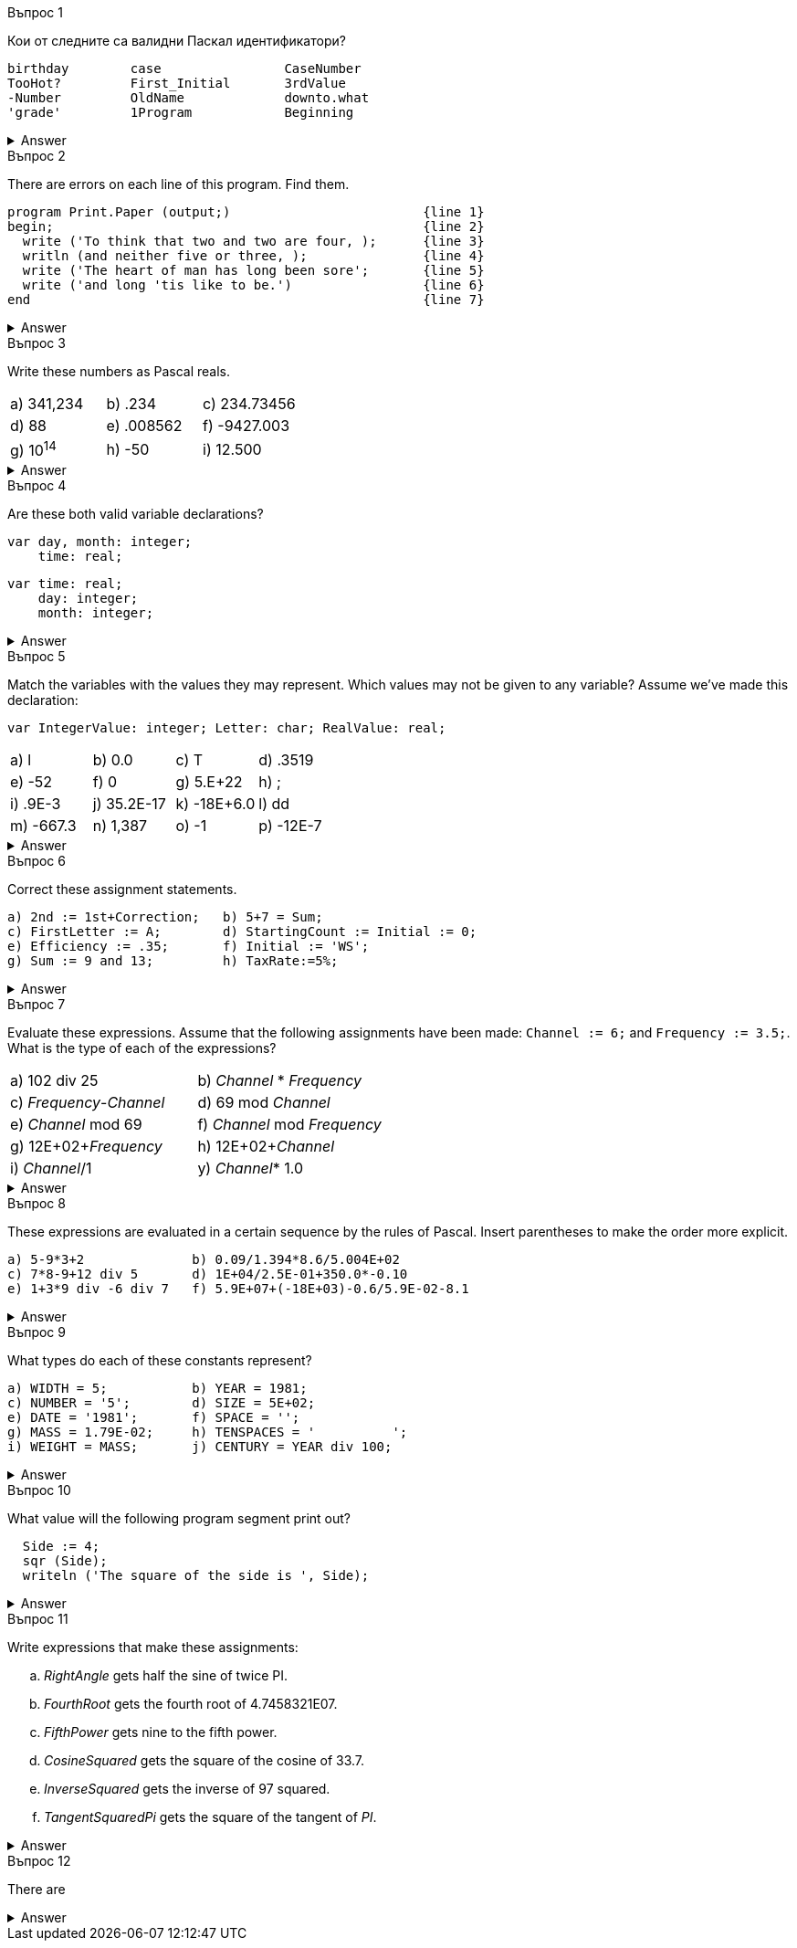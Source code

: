 
.Въпрос 1
****
Кои от следните са валидни Паскал идентификатори?

[source]
----
birthday        case                CaseNumber
TooHot?         First_Initial       3rdValue
-Number         OldName             downto.what
'grade'         1Program            Beginning
----

.Answer
[%collapsible]
====
Not too many of these are valid — only _birthday_, _CaseNumber_, _OldName_, and
_Beginning_ may be used correctly, _case_ is tempting, but it’s a reserved word.
====

****

.Въпрос 2
****
There are errors on each line of this program. Find them.

[source]
----
program Print.Paper (output;)                         {line 1}
begin;                                                {line 2}
  write ('To think that two and two are four, );      {line 3}
  writln (and neither five or three, );               {line 4}
  write ('The heart of man has long been sore';       {line 5}
  write ('and long 'tis like to be.')                 {line 6}
end                                                   {line 7}
----

.Answer
[%collapsible]
====
Written correctly, the program would be:
[source,pascal]
----
program PrintPaper (output);                          {line 1}
begin                                                 {line 2}
  write (To think that two and two are four, ');      {line 3}
  writeln ('and neither five or three, ');            {line 4}
  write (The heart of man has long been sore ');      {line 5}
  writeln ('and long ''tis like to be.')              {line 6}
end.                                                  {line 7}
----
====

****

.Въпрос 3
****
Write these numbers as Pascal reals. 

[grid=none]
|===
|a) 341,234    |b) .234       |c) 234.73456
|d) 88         |e) .008562    |f) -9427.003
|g) 10^14^     |h) -50        |i) 12.500
|===

.Answer
[%collapsible]
====
Notice that conventionally there’s only one digit before the decimal in floating-
point notation.

[grid=none]
|===
|a) 3.41234E+05 |b) 2.34E-01  |c) 2.3473456E+02
|d) 8.8E+01     |e) 8.562E-03 |f) -9.427003E+03
|g) 1.0E+14     |h) -5.0E+01  |i) 1.25E+01
|===
====
****

.Въпрос 4
****
Are these both valid variable declarations?

[source]
----
var day, month: integer; 
    time: real; 
----

[source]
----
var time: real;
    day: integer;
    month: integer;
----

.Answer
[%collapsible]
====
Yes. The syntax chart shows that the exact order and grouping of declarations
is unimportant.
====

****

.Въпрос 5
****
Match the variables with the values they may represent.
Which values may not be given to any variable? Assume we’ve made this declaration:

[source]
----
var IntegerValue: integer; Letter: char; RealValue: real;
----

[grid=none]
|===
|a) l            |b) 0.0          |c) T          |d) .3519
|e) -52          |f) 0            |g) 5.E+22     |h) ;
|i) .9E-3        |j) 35.2E-17     |k) -18E+6.0   |l) dd
|m) -667.3       |n) 1,387        |o) -1         |p) -12E-7
|===

.Answer
[%collapsible]
====
_IntegerValue_ may be 7, -52, 0, or -7. +
_Letter_ may be ‘7’, T\ ‘O’, or . +
_RealValue_ may be 7, 0.0, -52, 0, 35.2E-17, -667.3, -7, or -12E-7. +
The values .3519, 5.E+22, .9E-3, -18E+6.0, dd, and 1,387 aren’t legal Pascal, +
and can’t be given to any variables at all.
====
****

.Въпрос 6
****
Correct these assignment statements.

[source]
----
a) 2nd := 1st+Correction;   b) 5+7 = Sum;
c) FirstLetter := A;        d) StartingCount := Initial := 0;
e) Efficiency := .35;       f) Initial := 'WS';
g) Sum := 9 and 13;         h) TaxRate:=5%;
----

.Answer
[%collapsible]
====
The rewritten assignments:

[source,pascal]
----
a) Second := First+Correction;  b) Sum := 5+7;
c) FirstLetter := 'A';          d) StartingCount := 0; Initial := 0;
e) Efficiency := 0.35;          f) A variable represents just one letter.
g) Sum := 9+13;                 h) TaxRate:= 0.05;
----
====

****

.Въпрос 7
****
Evaluate these expressions. Assume that the following assignments have been
made: `Channel := 6;` and `Frequency := 3.5;`. What is the type of each of 
the expressions?

[grid=none]
|===
|a) 102 div 25               |b) _Channel_ * _Frequency_
|c) _Frequency_-_Channel_    |d) 69 mod _Channel_
|e) _Channel_ mod 69         |f) _Channel_ mod _Frequency_
|g) 12E+02+_Frequency_       |h) 12E+02+_Channel_
|i) _Channel_/1              |y) _Channel_* 1.0
|===

.Answer
[%collapsible]
====
Note the mismatched types in _f_.

[grid=none]
|===
|a) 4 _integer_              |b) 21.0 _real_
|c) -2.5 _real_              |d) 3 _integer_
|e) 6 _integer_              |f) Type clash—invalid expression
|g) 1203.5 _real_            |h) 1206.0 _real_
|i) 6.0 _real_               |j) 6.0 _real_
|===

====

****

.Въпрос 8
****
These expressions are evaluated in a certain sequence by the rules of Pascal.
Insert parentheses to make the order more explicit.

[source]
----
a) 5-9*3+2              b) 0.09/1.394*8.6/5.004E+02
c) 7*8-9+12 div 5       d) 1E+04/2.5E-01+350.0*-0.10
e) 1+3*9 div -6 div 7   f) 5.9E+07+(-18E+03)-0.6/5.9E-02-8.1
----

.Answer
[%collapsible]
====
All other things being equal, evaluation goes from left to right.

[source,pascal]
----
a) 5-(9*3)+2                   b) ((0.09/1.394)*8.6)/5.004E+02
c) (7*8)-9+(12 div 5)          d) (1E+04/2.5E-01)+(350.0*(-0.10))
e) 1+(((3*9) div(-6)) div 7)   f) 5.9E+07+(-18E+03)-(0.6/5.9E-02)-8.1
----
====
****


.Въпрос 9
****
What types do each of these constants represent?

[source]
----
a) WIDTH = 5;           b) YEAR = 1981; 
c) NUMBER = '5';        d) SIZE = 5E+02;
e) DATE = '1981';       f) SPACE = ''; 
g) MASS = 1.79E-02;     h) TENSPACES = '          ';
i) WEIGHT = MASS;       j) CENTURY = YEAR div 100;
----

.Answer
[%collapsible]
====
Note that _i)_ is legal if _MASS_ has already been declared as a constant.

[grid=none]
|===
|a) _integer_           |b) _integer_
|c) _char_              |d) _real_
|e) text constant     |f) _char_
|g) _real_              |h) text constant
|i) _real_              |j) invalid declaration
|===

====
****

.Въпрос 10
****
What value will the following program segment print out?

[source]
----
  Side := 4;
  sqr (Side);
  writeln ('The square of the side is ', Side);
----

.Answer
[%collapsible]
====
The segment won’t run at all, because the function call in the second line of the
segment — _sqr_(_Side_) — is just a representation of the value 4 squared, or 16. It’s as
though we had written:

[source,pascal]
----
  Side := 4; {incorrect code}
  16; {The value sqr(Side) represents.}
  writeln ('The square ofthe side is ', Side) ;
----

To get the desired effect, we should write:

[source,pascal]
----
  Side := 4; {the corrected segment}
  SquaredSide := sqr(Side);
  writeln ('The square of the side is ', SquaredSide);
----

====
****

.Въпрос 11
****
Write expressions that make these assignments:

[loweralpha]
a. _RightAngle_ gets half the sine of twice PI.
b. _FourthRoot_ gets the fourth root of 4.7458321E07.
c. _FifthPower_ gets nine to the fifth power.
d. _CosineSquared_ gets the square of the cosine of 33.7.
e. _InverseSquared_ gets the inverse of 97 squared.
f. _TangentSquaredPi_ gets the square of the tangent of _PI_.

.Answer
[%collapsible]
====
Written correctly, the program would be:
[source,pascal]
----
a) RightAngle := sin(2*PI)/2;    b) FourthRoot := sqrt(sqrt(4.7458321E+07));
c) FifthPower := 9*sqr(sqr(9));  d) CosineSquared := sqr(cos(33.7));
e) InverseSquared := 1/sqr(97);  f) TangentSquaredPi := sqr(sin(pi)/cos(PI));
----
====
****

.Въпрос 12
****
There are 

[source]
----
----

.Answer
[%collapsible]
====
Written correctly, the program would be:
[source,pascal]
----
----
====
****
